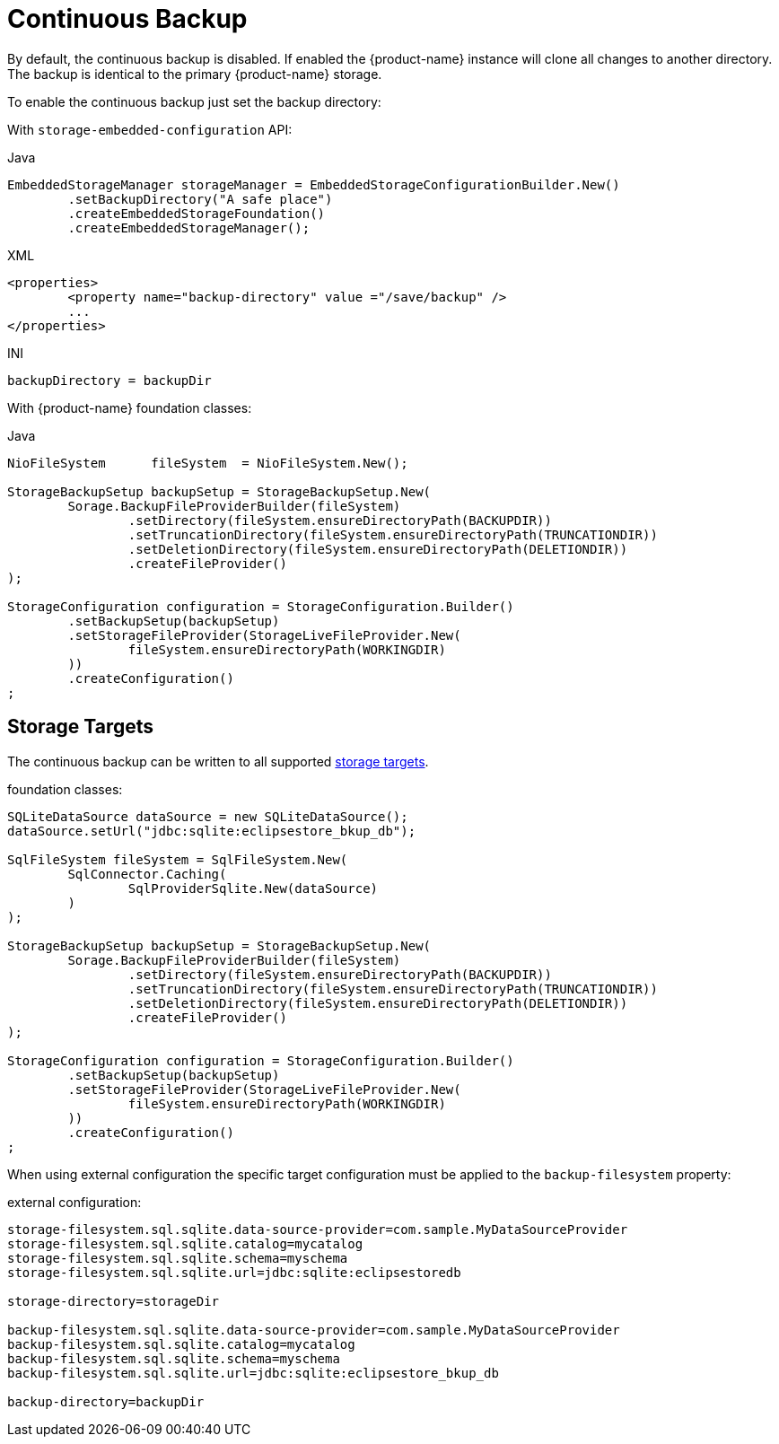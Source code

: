= Continuous Backup

By default, the continuous backup is disabled.
If enabled the {product-name} instance will clone all changes to another directory.
The backup is identical to the primary {product-name} storage.

To enable the continuous backup just set the backup directory:

With  `storage-embedded-configuration` API:

[source,java,title="Java"]
----
EmbeddedStorageManager storageManager = EmbeddedStorageConfigurationBuilder.New()
	.setBackupDirectory("A safe place")
	.createEmbeddedStorageFoundation()
	.createEmbeddedStorageManager();
----

[source,xml,title="XML"]
----
<properties>
	<property name="backup-directory" value ="/save/backup" />
	...
</properties>
----

[source,text,title="INI"]
----
backupDirectory = backupDir
----

With {product-name} foundation classes:

[source,java,title="Java"]
----
NioFileSystem      fileSystem  = NioFileSystem.New();
		
StorageBackupSetup backupSetup = StorageBackupSetup.New(
	Sorage.BackupFileProviderBuilder(fileSystem)
		.setDirectory(fileSystem.ensureDirectoryPath(BACKUPDIR))						
		.setTruncationDirectory(fileSystem.ensureDirectoryPath(TRUNCATIONDIR))
		.setDeletionDirectory(fileSystem.ensureDirectoryPath(DELETIONDIR))
		.createFileProvider()
);	
				
StorageConfiguration configuration = StorageConfiguration.Builder()
	.setBackupSetup(backupSetup)
	.setStorageFileProvider(StorageLiveFileProvider.New(
		fileSystem.ensureDirectoryPath(WORKINGDIR)
	))
	.createConfiguration()
;
----

== Storage Targets
The continuous backup can be written to all supported xref:storage-targets/index.adoc[storage targets].

[source,java,title="foundation classes:"]
----
SQLiteDataSource dataSource = new SQLiteDataSource();
dataSource.setUrl("jdbc:sqlite:eclipsestore_bkup_db");

SqlFileSystem fileSystem = SqlFileSystem.New(
	SqlConnector.Caching(
		SqlProviderSqlite.New(dataSource)
	)
);

StorageBackupSetup backupSetup = StorageBackupSetup.New(
	Sorage.BackupFileProviderBuilder(fileSystem)
		.setDirectory(fileSystem.ensureDirectoryPath(BACKUPDIR))						
		.setTruncationDirectory(fileSystem.ensureDirectoryPath(TRUNCATIONDIR))
		.setDeletionDirectory(fileSystem.ensureDirectoryPath(DELETIONDIR))
		.createFileProvider()
);	
				
StorageConfiguration configuration = StorageConfiguration.Builder()
	.setBackupSetup(backupSetup)
	.setStorageFileProvider(StorageLiveFileProvider.New(
		fileSystem.ensureDirectoryPath(WORKINGDIR)
	))
	.createConfiguration()
;


----

When using external configuration the specific target configuration must be applied to the `backup-filesystem` property:

[source,text,title="external configuration:"]
----
storage-filesystem.sql.sqlite.data-source-provider=com.sample.MyDataSourceProvider
storage-filesystem.sql.sqlite.catalog=mycatalog
storage-filesystem.sql.sqlite.schema=myschema
storage-filesystem.sql.sqlite.url=jdbc:sqlite:eclipsestoredb

storage-directory=storageDir

backup-filesystem.sql.sqlite.data-source-provider=com.sample.MyDataSourceProvider
backup-filesystem.sql.sqlite.catalog=mycatalog
backup-filesystem.sql.sqlite.schema=myschema
backup-filesystem.sql.sqlite.url=jdbc:sqlite:eclipsestore_bkup_db

backup-directory=backupDir
----

